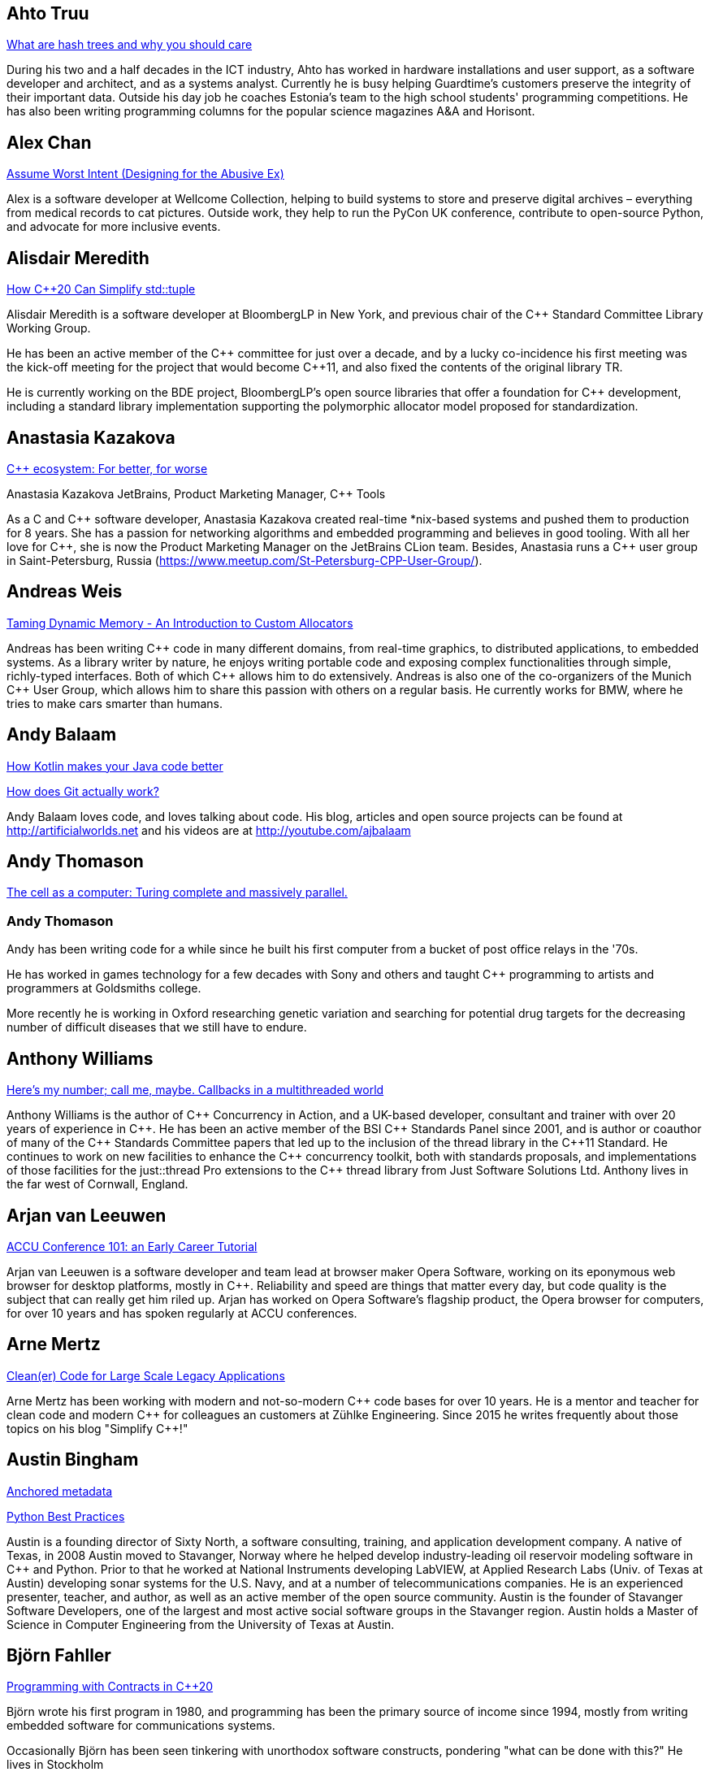 
////
.. title: ACCU 2019 Presenters
.. description: List of presenter bios with links to session blurbs.
.. type: text
////

[[XAhtoTruu]]
== Ahto Truu

link:sessions.html#XWhatarehashtreesandwhyyoushouldcare[What are hash trees and why you should care]

During his two and a half decades in the ICT industry, Ahto has worked in hardware installations and user support, as a software developer and architect, and as a systems analyst. Currently he is busy helping Guardtime's customers preserve the integrity of their important data. Outside his day job he coaches Estonia's team to the high school students' programming competitions. He has also been writing programming columns for the popular science magazines A&A and Horisont.



[[XAlexChan]]
== Alex Chan

link:sessions.html#XAssumeWorstIntentDesigningfortheAbusiveEx[Assume Worst Intent (Designing for the Abusive Ex)]

Alex is a software developer at Wellcome Collection, helping to build systems to store and
preserve digital archives – everything from medical records to cat pictures. Outside work, they
help to run the PyCon UK conference, contribute to open-source Python, and advocate for more
inclusive events.



[[XAlisdairMeredith]]
== Alisdair Meredith

link:sessions.html#XHowC20CanSimplifystdtuple[How C++20 Can Simplify std::tuple]

Alisdair Meredith is a software developer at BloombergLP in New York, and previous chair of the {cpp} Standard Committee Library Working Group.

He has been an active member of the {cpp} committee for just over a decade, and by a lucky co-incidence his first meeting was the kick-off meeting for the project that would become {cpp}11, and also fixed the contents of the original library TR.

He is currently working on the BDE project, BloombergLP's open source libraries that offer a foundation for {cpp} development, including a standard library implementation supporting the polymorphic allocator model proposed for standardization.


[[XAnastasiaKazakova]]
== Anastasia Kazakova

link:sessions.html#XCecosystemForbetterforworse[C++ ecosystem: For better, for worse]

Anastasia Kazakova
JetBrains, Product Marketing Manager, {cpp} Tools

As a C and {cpp} software developer, Anastasia Kazakova created real-time *nix-based systems and pushed them to production for 8 years. She has a passion for networking algorithms and embedded programming and believes in good tooling. With all her love for {cpp}, she is now the Product Marketing Manager on the JetBrains CLion team. Besides, Anastasia runs a {cpp} user group in Saint-Petersburg, Russia (https://www.meetup.com/St-Petersburg-CPP-User-Group/).


[[XAndreasWeis]]
== Andreas Weis

link:sessions.html#XTamingDynamicMemoryAnIntroductiontoCustomAllocators[Taming Dynamic Memory - An Introduction to Custom Allocators]

Andreas has been writing {cpp} code in many different domains, from real-time graphics, to distributed applications, to embedded systems. As a library writer by nature, he enjoys writing portable code and exposing complex functionalities through simple, richly-typed interfaces. Both of which {cpp} allows him to do extensively. Andreas is also one of the co-organizers of the Munich {cpp} User Group, which allows him to share this passion with others on a regular basis. He currently works for BMW, where he tries to make cars smarter than humans.


[[XAndyBalaam]]
== Andy Balaam

link:sessions.html#XHowKotlinmakesyourJavacodebetter[How Kotlin makes your Java code better]

link:sessions.html#XHowdoesGitactuallywork[How does Git actually work?]

Andy Balaam loves code, and loves talking about code. His blog, articles and open source projects can be found at http://artificialworlds.net and his videos are at http://youtube.com/ajbalaam


[[XAndyThomason]]
== Andy Thomason

link:sessions.html#XThecellasacomputerTuringcompleteandmassivelyparallel[The cell as a computer: Turing complete and massively parallel.]

=== Andy Thomason

Andy has been writing code for a while since he built his first computer from a bucket of post office relays in the '70s.

He has worked in games technology for a few decades with Sony and others and taught {cpp} programming to artists and programmers at Goldsmiths college.

More recently he is working in Oxford researching genetic variation and searching for potential drug targets for the decreasing number of difficult diseases that we still have to endure.


[[XAnthonyWilliams]]
== Anthony Williams

link:sessions.html#XHeresmynumbercallmemaybeCallbacksinamultithreadedworld[Here's my number; call me, maybe. Callbacks in a multithreaded world]

Anthony Williams is the author of {cpp} Concurrency in Action, and a UK-based developer, consultant and trainer with over 20 years of experience in {cpp}. He has been an active member of the BSI {cpp} Standards Panel since 2001, and is author or coauthor of many of the {cpp} Standards Committee papers that led up to the inclusion of the thread library in the {cpp}11 Standard. He continues to work on new facilities to enhance the {cpp} concurrency toolkit, both with standards proposals, and implementations of those facilities for the just::thread Pro extensions to the {cpp} thread library from Just Software Solutions Ltd. Anthony lives in the far west of Cornwall, England.


[[XArjanvanLeeuwen]]
== Arjan van Leeuwen

link:sessions.html#XACCUConference101anEarlyCareerTutorial[ACCU Conference 101: an Early Career Tutorial]

Arjan van Leeuwen is a software developer and team lead at browser maker Opera Software, working on its eponymous web browser for desktop platforms, mostly in {cpp}. Reliability and speed are things that matter every day, but code quality is the subject that can really get him riled up. Arjan has worked on Opera Software’s flagship product, the Opera browser for computers, for over 10 years and has spoken regularly at ACCU conferences.


[[XArneMertz]]
== Arne Mertz

link:sessions.html#XCleanerCodeforLargeScaleLegacyApplications[Clean(er) Code for Large Scale Legacy Applications]

Arne Mertz has been working with modern and not-so-modern {cpp} code bases for over 10 years. He is a mentor and teacher for clean code and modern {cpp} for colleagues an customers at Zühlke Engineering. Since 2015 he writes frequently about those topics on his blog "Simplify {cpp}!"


[[XAustinBingham]]
== Austin Bingham

link:sessions.html#XAnchoredmetadata[Anchored metadata]

link:sessions.html#XPythonBestPractices[Python Best Practices]

Austin is a founding director of Sixty North, a software consulting, training, and application development company. A native of Texas, in 2008 Austin moved to Stavanger, Norway where he helped develop industry-leading oil reservoir modeling software in {cpp} and Python. Prior to that he worked at National Instruments developing LabVIEW, at Applied Research Labs (Univ. of Texas at Austin) developing sonar systems for the U.S. Navy, and at a number of telecommunications companies. He is an experienced presenter, teacher, and author, as well as an active member of the open source community. Austin is the founder of Stavanger Software Developers, one of the largest and most active social software groups in the Stavanger region. Austin holds a Master of Science in Computer Engineering from the University of Texas at Austin. 


[[XBjörnFahller]]
== Björn Fahller

link:sessions.html#XProgrammingwithContractsinC20[Programming with Contracts in C++20]

Björn wrote his first program in 1980, and programming has been the primary source of income since 1994, mostly from writing embedded software for communications systems.

Occasionally Björn has been seen tinkering with unorthodox software constructs, pondering "what can be done with this?" He lives in Stockholm



[[XBurkhardKloss]]
== Burkhard Kloss

link:sessions.html#XAmodernscalablerisksystemarchitecture[A modern, scalable risk system architecture]

I only came to England to walk the Pennine Way… 25 years later I still haven’t done it. I did, though, get round to starting an AI company (spectacularly unsuccessful), joining another startup long before it was cool, learning {cpp}, and spending a lot of time on trading floors building systems for complex derivatives. Sometimes hands on, sometimes managing people. Somewhere along the way I realised you can do cool stuff quickly in Python, and I’ve never lost my fascination with making machines smarter.


[[XCBBailey]]
== CB Bailey

link:sessions.html#XCPUoptimizeddatastructuresmorefunwithassembler[CPU optimized data structures - more fun with assembler]

link:sessions.html#XHowdoesGitactuallywork[How does Git actually work?]

CB is a software developer at Bloomberg. CB works in Bloomberg Application Services where they help application developers easily write and maintain software than integrates and communicates in robust and efficient ways.

CB's previous career in software has included roles in such diverse areas as web technology, business intelligence, data warehousing, defence and radar.

CB understands the importance of optimal software practices and so has a keen interest in source control systems and best practices surrounding their use.

CB is a Git user, advocate and contributor and relishes the opportunity to slice through knotty problems with their git-fu and to teach others how to do the same.


[[XChrisOldwood]]
== Chris Oldwood

link:sessions.html#XMonitoringTurningNoiseintoSignal[Monitoring: Turning Noise into Signal]

Chris is a freelance programmer who started out as a bedroom coder in the 80’s writing assembler on 8-bit micros; these days it's enterprise grade technology in plush corporate offices. He also commentates on the Godmanchester duck race.


[[XChristopherDiBella]]
== Christopher Di Bella

link:sessions.html#XHowtoTeachCandInfluenceaGeneration[How to Teach C++ and Influence a Generation]

Christopher Di Bella is a Staff Software Engineer for Codeplay’s ComputeCpp Runtime Technology and a {cpp} teacher. He is a strong proponent for having the Concepts TS and the Ranges TS in {cpp}20. Chris spends his days working on ComputeCpp, Codeplay’s implementation of SYCL; the Khronos implementation for the Parallel STL (using SYCL); and researching Parallel Ranges, which is an attempt to bring the aforementioned Ranges TS together with the parallel algorithms. He was previously a software developer for Nasdaq, and a tutor for UNSW Australia’s COMP6771 Advanced {cpp} Programming course in Sydney, Australia. In his spare time, Chris enjoys snowboarding, playing games, and watching films.


[[XChristopherSimons]]
== Christopher Simons

link:sessions.html#XEvolutionaryAlgorithmsinPractice[Evolutionary Algorithms in Practice]

link:sessions.html#XTeachYourComputertoCodeFizzBuzz[Teach Your Computer to Code FizzBuzz]

After many years as a programmer, Chris now lectures at the University of the West of England (UWE), Bristol, in areas such as artificial intelligence and software development. Chris is interested in how software can learn from people, and vice versa, for mutual learning.


[[XDietmarKühl]]
== Dietmar Kühl

link:sessions.html#XHashing[#Hashing]

Dietmar Kühl is a senior software developer at Bloomberg L.P. working
on the data distribution environment used both internally and by enterprise installations at clients. Before joining Blooomberg he has done mainly consulting for software projects in the
finance area. He is a regular attendee of the ANSI/ISO {cpp} standards committee, presents at conferences, and he used to
be a moderator of the newsgroup comp.lang.c++.moderated. He frequently answers questions on Stackoverflow.


[[XDomDavis]]
== Dom Davis

link:sessions.html#XItsPeopleCodeismadeoutofpeople[It's People! Code is made out of people!]

Dom Davis is a veteran of The City and a casualty of The Financial Crisis. Not content with bringing the world to its knees he then went off to help break the internet before winding up in Norfolk where he messes about doing development and devops. Dom has been writing code since his childhood sometime in the last millennium – he hopes some day to become good at it.

Dom is an enthusiastic and impassioned speaker [read: he gabbles] who uses a blend of irreverent sarcasm and flippant humour to bring complex subjects to a broad audience. Whether or not they understand him is up for debate, but he likes to believe they do.


[[XEberhardGräther]]
== Eberhard Gräther

link:sessions.html#XSoftwareVisualizationThehumanesolution[Software Visualization: The humane solution]

Eberhard Gräther is software developer, user experience designer and founder at Coati Software. He started programming {cpp} in his undergraduate CS degree at Salzburg University of Applied Sciences, majoring in game development. During multiple internships in the Google Chrome Graphics and Performance Teams he worked on tools for rendering performance analysis. He then specialized in Human Computer Interaction and developer tooling during a Master's degree, where he started working on Sourcetrail, a cross-platform source explorer for faster understanding of unfamiliar source code.


[[XEoinWoods]]
== Eoin Woods

link:sessions.html#XSecurebyDesignSecurityPrinciplesfortheWorkingDeveloper[Secure by Design - Security Principles for the Working Developer]

Eoin Woods is the CTO of Endava, a technology company that delivers projects in the areas of digital, agile and automation.  Prior to joining Endava, Eoin has worked in the software engineering industry for 20 years developing system software products and complex applications in the capital markets domain.  His main technical interests are software architecture, distributed systems and computer security.  He is co-author of the well known software architecture book “Software Systems Architecture” and was the recipient of the 2018 Linda M. Northrup Award for Software Architecture, awarded by the SEI at Carnegie Mellon University. Eoin can be contacted via his web site at www.eoinwoods.info.


[[XFelixPetriconi]]
== Felix Petriconi

link:sessions.html#XAnAdventureinRaceConditions[An Adventure in Race Conditions]

link:sessions.html#XCPubQuiz[C++ Pub Quiz]

Felix Petriconi is working as a professional programmer since 1993 after he had finished his study of electrical engineering. He started his career as a teacher for intellectually gifted children, freelance programmer among others in telecommunication and automotive projects. Since 2003 he is employed as programmer and development manager at the MeVis Medical Solutions AG in Bremen, Germany. He is part of a team that develops and maintains radiological medical devices. His focus is on {cpp} development, training of {cpp}11/14/17, and application performance tuning. He is a regular speaker at the {cpp} user group in Bremen, a blog editor of https://isocpp.org, a contributor to the https://stlab.cc concurrency library and a member of the ACCU’s conference committee.



[[XFilipvanlaenen]]
== Filip van laenen

link:sessions.html#XJSR385Learningfromthe125MillionDollarMarsClimateOrbiterMistake[JSR-385: Learning from the 125 Million Dollar Mars Climate Orbiter Mistake]

Filip van Laenen is a chief architect at Computas, and has more than twenty years of experience as a Java developer and software architect. He joined JSR-385 last year as a contributor, but has until then been guilty of too many occasions of using primitive types to hold quantities.


[[XFrancesBuontempo]]
== Frances Buontempo

link:sessions.html#XEvolutionaryAlgorithmsinPractice[Evolutionary Algorithms in Practice]

link:sessions.html#XTeachYourComputertoCodeFizzBuzz[Teach Your Computer to Code FizzBuzz]

Frances Buontempo is currently editor of the ACCU’s Overload magazine and has written a book on
https://pragprog.com/book/fbmach/genetic-algorithms-and-machine-learning-for-programmers[Genetic
Algorithms and Machine Learning]

After graduating from Leeds University with a B.A. in Mathematics and Philosophy, she worked as
a mathematics and IT secondary school teacher, eventually ending up as a programmer. During this
time she obtained an M.Sc. in Pure Mathematics with the Open University, and then returned to
Leeds University, to study for a PhD in data mining to predict how toxic organic chemicals might
be. Between then and now, she has worked in various companies in London with a finance focus.

She has talked and written about various ways to program your way out of a paper bag, providing
a gentle introduction to some machine learning approaches, while trying to keep up to date with
new techniques.



[[XGailOllis]]
== Gail Ollis

link:sessions.html#XACCUConference101anEarlyCareerTutorial[ACCU Conference 101: an Early Career Tutorial]

link:sessions.html#XHelpingDeveloperstoHelpEachOther[Helping Developers to Help Each Other]

I was a professional software developer for 20 years before asking “Why did they do THAT!?” one time too many and going off to take a psychology degree to try to find out. This led inexorably to PhD research at Bournemouth University, where I submitted my thesis "Helping programmers to help each other: a technique to facilitate understanding among professional software developers" in Autumn 2018. 

Like many postgraduate researchers, I took on part-time teaching work while studying for the PhD. This uncovered a love of teaching that rapidly spiralled into a new career. I am now a full-time lecturer at Bournemouth, bringing interdisciplinary skills to teaching both programming and cyberpsychology.


[[XGeorgeCorney]]
== George Corney

link:sessions.html#XHaxeAnunderstatedpowerhouseforsoftwaredevelopment[Haxe: An understated powerhouse for software development]

George has a physics background and currently works as contract software engineer specialising in computer graphics and GPU programming. He's previously worked on rendering engines at Microsoft and developed projects for LG, the Met Office and Atlantic Productions. Outside of contract work he enjoys exploring techniques to improve the experience of software development and contributes to open source projects under the handle 'haxiomic'.


[[XGiorgioZoppi]]
== Giorgio Zoppi

link:sessions.html#XMPINAuthenticationinVehicleTracking[M-PIN Authentication in Vehicle Tracking]

Software Engineer. Graduate from Pisa University and worked in several multinational companies. Member of the team that created HP Latex 3000. Managed and implemented features in Gisiecke and Devrient Hardware Security Modules and now working in a new brand Fleet Management System.


[[XGiovanniAsproni]]
== Giovanni Asproni

link:sessions.html#XACCUConference101anEarlyCareerTutorial[ACCU Conference 101: an Early Career Tutorial]

link:sessions.html#XBeyourownThreatbuster[Be your own Threatbuster!]

Giovanni works as a Principal Consultant for Zuhlke Engineering in London. He has been helping software companies and teams become more successful for many years by providing consulting, training and advice, as well as coding, to projects of all sizes. He is both a frequent conference speaker, and organiser. He is a past Chair of the London XPDay and the ACCU conferences, the Industry & Practice co-chair for XP2016, and the Conference Chair for SPA 2018 and SPA 2019. He is a member of the ACM and the IEEE Computer Society, and contributed to the book 97 Things Every Programmer Should Know, published by O’Reilly.


[[XGregLaw]]
== Greg Law

link:sessions.html#XMoreGDBwizardryand8otheressentialLinuxapplicationdebuggingtools[More GDB wizardry and 8 other essential Linux application debugging tools]

Greg is the co-founder and CTO of Undo. He has over 20 years’ experience in the software industry and has held development and management roles at companies including the pioneering British computer firm Acorn, as well as fast-growing start ups, NexWave and Solarflare. It was at Acorn that Greg met Julian and on evenings and weekends, they invented the core technology that would eventually become UndoDB. Greg left Solarflare in 2012 to perform a dual CEO/CTO role during the start-up years. Greg has overseen the company as it transitioned from his garden shed to a scalable award-winning business. 

Greg lives in Cambridge, UK with his wife Alison and children Abi and Sam. In his spare time, Greg catches up on email.


[[XHerbSutter]]
== Herb Sutter

link:sessions.html#XDefragmentingCMakingexceptionsmoreaffordableandusable[De-fragmenting C++: Making exceptions more affordable and usable]

Herb is an author, designer of several ISO {cpp} features, and chair of the ISO {cpp} committee and the
Standard {cpp} Foundation.


[[XHubertMatthews]]
== Hubert Matthews

link:sessions.html#XOptimisingasmallrealworldCapplication[Optimising a small real-world C++ application]

Hubert Matthews has been programming in {cpp} for over 20 years and he has been teaching it for 20 years. He also works as a systems architect and software consultant. He is a member of the UK BSI standards committee for {cpp}. He lives in Oxford and in his abundant spare time he likes to pretend that he coaches rowing, dances salsa, dabbles with martial arts and drives too fast.


[[XIvanČukić]]
== Ivan Čukić

link:sessions.html#XRangesfordistributedandasynchronoussystems[Ranges for distributed and asynchronous systems]

Dr Ivan Čukić is the author of "Functional Programming in {cpp}" (Manning Publications), core developer of the KDE project and teacher at the Faculty of Mathematics in Belgrade.


[[XJeanMichaëlCelerier]]
== Jean-Michaël Celerier

link:sessions.html#XTailoredstatictoolingusingClangClazy[Tailored static tooling using Clang: Clazy]

Jean-Michaël is a software developer at KDAB, where he works on projects using {cpp}, Qt and OpenGL. He has been interested in {cpp} for 14 years and develops various open-source software for digital artists with modern {cpp} and Qt, in particular ossia score, a cross-platform intermedia sequencer. He is part of the Bordeaux {cpp} user group team.


[[XJezHiggins]]
== Jez Higgins

link:sessions.html#XSnakesIntoSnakeOilWhatBlockchainsAreAndWhyTheyreTerrible[Snakes Into Snake Oil - What Blockchains Are And Why They're Terrible]

Jez Higgins is a jobbing programmer so dedicated to the cause of software craftsmanship he once cycled to the conference from Birmingham. He'll be 50 next birthday, but it's not nagging at him or anything. He can be contacted for programming assistance or hockey coaching at jez@jezuk.co.uk or @jezhiggins.


[[XJimHague]]
== Jim Hague

link:sessions.html#XItsDNSJimbutnotasweknowit[It's DNS, Jim, but not as we know it]

After spending 13 years developing applications for Czech Air Traffic Control, Jim bailed out in 2016 and landed in the world of DNS. He now spends his workdays coding while sitting between two DNS RFC authors, and by the time the conference rolls round may be one himself.



[[XJohnLakos]]
== John Lakos

link:sessions.html#XAllocatorAwareAASoftware[Allocator-Aware (AA) Software]

John Lakos, author of Large-Scale {cpp} Software Design, and more recently his new book Large-Scale {cpp}—Volume I: Process and Architecture, serves at Bloomberg LP in New York City as a senior architect and mentor for {cpp} Software Development world-wide.  He is also an active voting member of the {cpp} Standards Committee’s Evolution Working Group. Previously, Dr. Lakos directed the design and development of infrastructure libraries for proprietary analytic financial applications at Bear Stearns. For 12 years prior, Dr. Lakos developed large frameworks and advanced ICCAD applications at Mentor Graphics, for which he holds multiple software patents. His academic credentials include a Ph.D. in Computer Science ('97) and an Sc.D. in Electrical Engineering ('89) from Columbia University. Dr. Lakos received his undergraduate degrees from MIT in Mathematics ('82) and Computer Science ('81).



[[XJonathanBoccara]]
== Jonathan Boccara

link:sessions.html#X10TechniquestoUnderstandCodeYouDontKnow[10 Techniques to Understand Code You Don't Know]

Jonathan Boccara is a Principal Engineering Lead at Murex where he works on a large codebase in {cpp}, and has to read code all the time. His primary focus is searching how to make code more expressive, either by writing clear code or by finding ways to understand existing code. He has dedicated his blog, Fluent {cpp}, to the topic of expressive code in {cpp}, and blogs frequently. Jonathan also gives internal trainings on {cpp} every day, in the short format called "Dailies".


[[XJonathanPallant]]
== Jonathan Pallant

link:sessions.html#XMonotrona1980sstylehomecomputerwritteninRust[Monotron - a 1980s style home computer written in Rust]

Jonathan is an Embedded Systems Engineer, member of the Embedded Rust Working Group and founder of the Cambridge Rust Meetup.


[[XKateGregory]]
== Kate Gregory

link:sessions.html#XEmotionalCode[Emotional Code]

link:sessions.html#XWhatDoWeMeanWhenWeSayNothingAtAll[What Do We Mean When We Say Nothing At All?]

Kate Gregory has been using {cpp} for over thirty years. 
She writes, teaches, mentors, codes, and leads projects, primarily in {cpp}. Kate is a Microsoft Regional Director, a Visual {cpp} MVP, has written over a dozen books, and speaks at conferences and user groups around the world. Kate develops courses on {cpp}, Visual Studio, and Windows programming for Pluralsight, is active on over a dozen StackExchange sites, blogs infrequently, and is happy to be part of {cpp} Twitter and the #include Discord server.


[[XKatharinaFey]]
== Katharina Fey

link:sessions.html#XAComprehensiveIntroductiontoRust[A Comprehensive Introduction to Rust]

Katharina lives in Berlin and works as a software engineer at Ferrous Systems. She's an avid open source contributer and has been working in the Rust ecosystem since 2017. She is author of many crates and active community member. Currently she’s part of the CLI working group, the community team, and generally interested in making developer experiences in Rust more ergonomic.


[[XKevlinHenney]]
== Kevlin Henney

link:sessions.html#XACCUConference101anEarlyCareerTutorial[ACCU Conference 101: an Early Career Tutorial]

link:sessions.html#XWhatDoYouMean[What Do You Mean?]

Kevlin is an independent consultant, speaker, writer and trainer. His development interests are in patterns, programming, practice and process. He has been a columnist for a number of magazines and sites and has been on far too many committees (it has been said that "a committee is a cul-de-sac down which ideas are lured and then quietly strangled"). He is co-author of _A Pattern Language for Distributed Computing_ and _On Patterns and Pattern Languages_, two volumes in the _Pattern-Oriented Software Architecture_ series. He is also editor of _97 Things Every Programmer Should Know_. He lives in Bristol and online.


[[XMAngelaSasse]]
== M Angela Sasse

link:sessions.html#XDeliveringsoftwarethatissecureandusablewhosjobisit[Delivering software that is secure and usable - who's job is it?]

M Angela Sasse FREng is the Professor of Human-Centred Security at Ruhr University Bochum in Germany, and
the Department of Computer Science at University College London, UK. A usability researcher by training, she
started investigating the causes and effects of usability issues with security mechanisms 20 years ago. In
addition to studying specific mechanisms such as passwords, biometrics, access control, and encryption, her
research has pioneered approaches to engaging employees, consumers and more recently developers and board
members to build more effective security and privacy solutions. She was been the founding Director of the
multidisciplinary UK Research Institute for Science of Cyber Security (RISCS) from 2012–2017, and was
elected Fellow of the Royal Academy on Engineering in 2015.


[[XMarshallClow]]
== Marshall Clow

link:sessions.html#XNavigatingthedevelopmentandevolutionofalibrary[Navigating the development and evolution of a library]

Marshall has been programming professionally for 35 years. He is the author of Boost.Algorithm, and has been a contributor to Boost for more than 15 years. He is the chairman of the Library working group of the {cpp} standard committee. He is the lead developer for libc++, the {cpp} standard library for LLVM.



[[XMateuszPusz]]
== Mateusz Pusz

link:sessions.html#XEffectivereplacementofdynamicpolymorphismwithstdvariant[Effective replacement of dynamic polymorphism with std::variant]

link:sessions.html#XImplementingPhysicalUnitsLibraryforC[Implementing Physical Units Library for C++]

Software architect, chief engineer, and security champion with more than 14 years of experience in designing, writing and maintaining {cpp} code for fun and living. {cpp} consultant, trainer, and evangelist focused on Modern {cpp}. His main areas of interest and expertise are code performance, low latency, stability, and security.

Mateusz worked at Intel for 13 years and now he leads {cpp} Community at EPAM Systems. He is also a founder of Train IT that provides {cpp} trainings to corporations. Mateusz is an active voting member of the ISO {cpp} Committee (WG21) where, together with the best {cpp} experts in the world, he shapes the next official version of the {cpp} language. He is also a member of WG21 Study Group 14 (SG14)  responsible for driving performance and low latency subjects in the Committee. In 2013 Mateusz won “Bench Games 2013” – worldwide competition in the {cpp} language knowledge.


[[XMathieuRopert]]
== Mathieu Ropert

link:sessions.html#XTheStateofPackageManagementinC[The State of Package Management in C++]

French {cpp} expert working on (somewhat) historical video games. Decided to upgrade his compiler once and has been blogging about build systems ever since. Past speaker at CppCon, Meeting {cpp} and ACCU. Used to run the Paris {cpp} User Group. Currently lives in Sweden.


[[XMichaelWong]]
== Michael Wong

link:sessions.html#XGPUprogrammingwithmodernC[GPU programming with modern C++]

Michael Wong is the Vice President of Research and Development at Codeplay Software, a Scottish company that produces compilers, debuggers, runtimes, testing systems, and other specialized tools to aid software development for heterogeneous systems, accelerators and special purpose processor architectures, including GPUs and DSPs. He is now a member of the open consortium group known as Khronos and is Chair of the {cpp} Heterogeneous Programming language SYCL, used for GPU dispatch in native modern {cpp} (14/17), OpenCL, as well as guiding the research and development teams of ComputeSuite, ComputeAorta/ComputeCPP. For twenty years, he was the Senior Technical Strategy Architect for IBM compilers.

He is a member of the ISO {cpp} Directions Group (DG), and the Canadian Head of Delegation to the ISO {cpp} Standard and a past CEO of OpenMP. He is also a Director and VP of ISOCPP.org, and Chair of all Programming Languages for Canada’s Standard Council. He has so many titles, it’s a wonder he can get anything done. He chairs WG21 SG14 Games Development/Low Latency/Financial/Embedded Devices and WG21 SG5 Transactional Memory, and is the co-author of a book on {cpp} and a number of {cpp}/OpenMP/Transactional Memory features including generalized attributes, user-defined literals, inheriting constructors, weakly ordered memory models, and explicit conversion operators. Having been the past {cpp} team lead to IBM’s XL {cpp} compiler means he has been messing around with designing the {cpp} language and {cpp} compilers for twenty-five years. His current research interest, i.e. what he would like to do if he had time is in the area of parallel programming, future programming models for Neural network, AI, Machine vision, safety/critical/ programming vulnerabilities, self-driving cars and low-power devices, lock-free programming, transactional memory, {cpp} benchmark performance, object model, generic programming and template metaprogramming. He holds a B.Sc from University of Toronto, and a Masters in Mathematics from University of Waterloo.

He has been asked to speak/keynote at many conferences, companies, research centers, universities, including CPPCON, Bloomberg, U of Houston, U of Toronto, ACCU, {cpp}Now, Meeting {cpp}, AD{cpp}, CASCON, Bloomberg, CERN, Barcelona Supercomputing Center, FAU Erlangen, LSU, Universidad Carlos III de Madrid, Texas A&M University, Parallel, KIT School, CGO, IWOMP/IWOCL, Code::dive, many {cpp} Users group meetings, Euro TM Graduate School, and Going Native.
He is the current Editor for the Concurrency TS and the Transactional Memory TS. 
http://wongmichael.com/about


[[XNataliaOskina]]
== Natalia Oskina

link:sessions.html#XBeyourownThreatbuster[Be your own Threatbuster!]

Russian-born Software Engineer. Started Computer Science education in Russia, specialised in
Software Engineering in London. Addicted to travelling and new technologies. Artist and dancer
at heart. Desires to explore how deep the security rabbit hole goes.



[[XNeilHorlock]]
== Neil Horlock

link:sessions.html#XInteractiveCMeetJupyterClingThedatascientistsgeekyyoungersibling[Interactive C++ : Meet Jupyter / Cling - The data scientist's geeky younger sibling]

Neil has 20+ years in financial services most of it spent in {cpp} of some description (not always good); working in a variety of roles from low latency/high-frequency trading systems to information security and architecture. He is currently working as an independent consultant and speaker and has run training courses and is a contributing analyst for the Tabb Group where he is typically engaged for FinTech company analysis and more obscure technical subjects such as Quantum Computing. Neil is a member of the ISO and BSI {cpp} panels.

Outside of work, Neil is an active STEM Ambassador, and currently runs two code clubs, one at a local school and another as part of the Kent County Libraries Digital Dens initiative to bring STEM skills into deprived communities.


[[XNiallDouglas]]
== Niall Douglas

link:sessions.html#XElsewhereMemory[Elsewhere Memory]

Niall is the author of https://ned14.github.io/outcome[Boost.Outcome], one of the founding signatories of https://wg21.link/P1026[WG21 P1026 _A call for an `Elsewhere Memory' study group_], and the primary champion of https://wg21.link/P1031[WG21 P1031 _Low level file i/o library_] amongst half a dozen of his other currently live WG21 ({cpp}) and WG14 \(C) proposal papers.


[[XPatriciaAas]]
== Patricia Aas

link:sessions.html#XTheAnatomyofanExploit[The Anatomy of an Exploit]

Patricia is a programmer who has worked mostly in {cpp} and Java. She has spent her career continuously delivering from the same code-base to a large user base, from working on two browsers (Opera and Vivaldi), to working on embedded telepresence endpoints for Cisco. She is focused on the maintainability and flexibility of software architecture, and how to extend it to provide cutting edge user experiences. Her focus on the end users has led her work more and more toward privacy and security, and she has recently started her own company, TurtleSec, hoping to contribute positively to the infosec and {cpp} communities. She is also involved in the #include<{cpp}> organization hoping to improve diversity and inclusion in the {cpp} community.


[[XPaulGrenyer]]
== Paul Grenyer

link:sessions.html#XFromnothingtotoomuchgrowingatechcommunityintheEastofEngland[From nothing to too much: growing a tech community in the East of England]

Paul is the CEO at Naked Element and a founder and organiser of Norfolk
Developers (nor(DEV)), founder and one time organiser of SyncNorwich and
one time ACCU member and committee member. Paul has been working in the
software industry for nearly 20 years and has 15 years of programming
experience prior to that.

Having worked with all sorts of companies from small startups and SMEs to
global investment banks and insurers, Paul has seen many different types of
software developed in every way you can imagine, some which worked and some
which didn’t.

Paul is also the chair of nor(DEV):con, the biggest software development
conference in the East of England.



[[XPeterBindels]]
== Peter Bindels

link:sessions.html#XHelloWorldfromScratch[Hello World from Scratch]

Peter is a {cpp} developer known for writing HippoMocks and cpp-dependencies, and less well known for encouraging {cpp} both for beginners and for uncommon target areas (OS development, embedded, server-side). He likes to rethink the basics of what we take for granted to see if new ideas emerge, and to see where previously-old ideas are now new discoveries.


[[XPeterSommerlad]]
== Peter Sommerlad

link:sessions.html#XSafeandSaneCTypes[Safe and Sane C++ Types]

Prof. Peter Sommerlad is director of IFS Institute for Software at FHO/HSR Rapperswil, Switzerland. Peter is co-author of the books POSA Vol.1 and Security Patterns and contributed to "97 things every programmer should know". His goal is to make software simpler and safer by Decremental Development: Refactoring software down to 10% its size with better architecture, testability and quality and functionality. To reach that goal his team and students created the {cpp} IDE Cevelop. Peter is a member of MISRA-{cpp}, Hillside, ACM, IEEE Computer Society, SI, ACCU, and the ISO {cpp} standardization committee.




[[XPhilNash]]
== Phil Nash

link:sessions.html#XAcceleratedTDDForMoreProductiveC[Accelerated TDD: For More Productive C++]

link:sessions.html#XTheDawnOfANewError[The Dawn Of A New Error]

Phil Nash is the author of the test frameworks, Catch – for {cpp} (and Objective-C), and Swordfish for Swift. As Developer Advocate at JetBrains he’s involved with CLion, AppCode and ReSharper {cpp}. He’s previously worked in Finance and Mobile as well as an independent consultant and coach specialising in TDD on iOS.


[[XRogerOrr]]
== Roger Orr

link:sessions.html#XACCUConference101anEarlyCareerTutorial[ACCU Conference 101: an Early Career Tutorial]

link:sessions.html#XWindowsNativeAPI[Windows Native API]

Roger has many years of experience in IT, using a variety of languages and platforms, working for a number of different companies over the years, mostly in the financial sector. His recent work has mostly been in {cpp}, on both Windows and Linux.

Roger has been a member of ACCU since 1999; he's on the ACCU committee, the ACCU conference committee, the Overload review team, and runs the Code Critique section of CVu. He also writes the occasional article for CVu and Overload.

He is chair of the UK {cpp} panel and a member of the 'Direction Group' which recommends priorities for the ISO {cpp} standardisation committee.



[[XRosemaryFrancis]]
== Rosemary Francis

link:sessions.html#XBestpracticeswhenaccessingBigDataoranyotherdata[Best practices when accessing Big Data or any other data!]

Dr Rosemary Francis is an expert in I/O profiling and high-performance computing with a PhD in Computer Architecture from the University of Cambridge. She is a regular speaker at conferences including IEEE and Linux foundation events and sits on the advisory board for the Ideaspace startup accelerator and the Raspberry Pi foundation. Rosemary founded Ellexus, the I/O profiling company, after working in the semiconductor industry. Today Ellexus provides unique application and cluster monitoring tools to commercial and research organisations around the world, helping them to optimise their applications and manage their IT infrastructure. 


[[XSasLuca]]
== Sas Luca

link:sessions.html#XTheJaiProgrammingLanguageandWhatCanWeLearnFromIt[The Jai Programming Language and What Can We Learn From It]

I am a student at the University of Leeds and main developer of Medicus. I love programming
languages and high performance. My current toy project is a compile time NES emulator.



[[XSimonBrand]]
== Simon Brand

link:sessions.html#XHelloWorldfromScratch[Hello World from Scratch]

Simon is Microsoft’s {cpp} Developer Advocate. Their background is in compilers and debuggers for embedded accelerators, but they're also interested in generic library design, metaprogramming, functional-style {cpp}, undefined behaviour, and making our communities more welcoming and inclusive.

Find them on Twitter @TartanLlama and on their blog at blog.tartanllama.xyz.


[[XStephenKelly]]
== Stephen Kelly

link:sessions.html#XExtendingclangtidyinthePresentandintheFuture[Extending clang-tidy in the Present and in the Future]

Stephen Kelly has many years of experience in Free Software and open source with significant contributions to KDE, CMake, and Qt over many years.

More recently he has been contributing to Clang Tooling APIs, adding new features to clang-tidy and clang-query as well as third-party tools.


[[XSupriyaSrivatsa]]
== Supriya Srivatsa

link:sessions.html#XGoingMultiplatformwithKotlin[Going Multiplatform with Kotlin]

link:sessions.html#XTheStoryofVillagersMarblesandOhABlockchain[The Story of Villagers, Marbles and Oh, A Blockchain]

An engineer and innovator, Supriya finds both thrill and solace in exploring and tinkering with new technologies. She has been involved with android app development lately and is a Kotlin enthusiast. She loves participating in hackathons, breathing life into ideas to create tangible products. She has won hackathons like Digital India Hackathon, WinTathon by LinkedIn, IndiaHacks - FinTech, etc. She is very fond of engaging in technical discussions and musings.


[[XThomasGuest]]
== Thomas Guest

link:sessions.html#XBootstrappedbyBoost[Bootstrapped by Boost]

@thomasguest is an experienced and enthusiastic software developer. He works for Clinithink in South Wales, where he wrestles to extract meaning from medical records using {cpp} and Python. In his spare time he enjoys puzzles, running and noodles. His website is wordaligned.org.


[[XTimurDoumler]]
== Timur Doumler

link:sessions.html#XAudioinstandardC[Audio in standard C++]

Timur Doumler is a {cpp} developer specialising in audio and music technology. Timur is an active member of the ISO {cpp} committee and the includecpp.org organisation team. He is passionate about writing clean code, providing good tools, and building inclusive communities.


[[XUbertoBarbini]]
== Uberto Barbini

link:sessions.html#XHaveFunAndLearnKotlin[Have Fun And Learn Kotlin]

Uberto is a polyglot programmer and independent consultant, with more than 20 years experience designing and building successful software products, currently working with finance institutions in London.
He is a very passionate and opinionated programmer, he enjoys public speaking and blogging.
Uberto's main interests are Jvm languages, Functional Programming and distributed computing. 
Currently in love with Kotlin.
He firmly believe in Agile Manifesto values and principles and he is practicing TDD since 2000.

https://medium.com/@ramtop

http://twitter.com/ramtop

latest talks:
https://www.youtube.com/playlist?list=PLHtcbuqXYMYAlhxoj7wL-X0DbdUAop8ud


[[XVictorCiura]]
== Victor Ciura

link:sessions.html#XFightingGitWorkflows[Fighting Git Workflows]

link:sessions.html#XRegularTypesandWhyDoICare[Regular Types and Why Do I Care ?]

Victor Ciura is a Senior Software Engineer at CAPHYON and Technical Lead on the Advanced Installer team (http://www.advancedinstaller.com). 
For over a decade, he designed and implemented several core components and libraries of Advanced Installer.  

He’s a regular guest at Computer Science Department of his Alma Mater, University of Craiova, where he gives student lectures & workshops on “Using {cpp}STL for Competitive Programming and Software Development”.  

Currently, he spends most of his time working with his team on improving and extending the repackaging and virtualization technologies in Advanced Installer IDE, helping clients migrate their Win32 desktop apps to the Windows Store (AppX/MSIX).


[[XViktorKirilov]]
== Viktor Kirilov

link:sessions.html#XNimthefirstnativelycompiledlanguagewithfullsupportforhotcodereloadingatruntime[Nim - the first natively compiled language with full support for hot code-reloading at runtime]

With 4 years of professional experience with {cpp} in the games and VFX industries, Viktor currently spends his time writing open source software (since 01.01.2016) - and occasionally doing some contract work. He is the author of doctest - "The fastest feature-rich {cpp}11 single-header testing framework". His interests are the making of games and game engines, high performance code, data oriented design, optimizing workflows and incorporating good practices in the software development process such as testing and the use of modern tools like static analysis or instrumentation. Viktor is from Sofia, Bulgaria and his profession is his hobby. Personal website: http://onqtam.com/


[[XVittorioRomeo]]
== Vittorio Romeo

link:sessions.html#XHigherorderfunctionsandfunction_ref[Higher-order functions and `function_ref`]


Vittorio Romeo is a {cpp} enthusiast from a young age, now with a BS in Computer Science from the "Università degli Studi di Messina". While following the evolution of the {cpp} standard and embracing the newest features, he worked on several open-source projects, including modern general-purpose libraries and free cross-platform indie games. Vittorio is an active member of the {cpp} community, speaking at many conferences and events. He currently maintains a YouTube channel featuring well-received modern {cpp}11 and {cpp}14 tutorials. When he's not writing code, Vittorio enjoys weightlifting and fitness-related activities, competitive/challenging computer gaming and good sci-fi movies/TV-series.


[[XWoutervanOoijen]]
== Wouter van Ooijen

link:sessions.html#XLeaveyourCbehindbetterembeddedlibraryinterfaceswithmodernC[Leave your C behind: better embedded library interfaces with modern C++]

Wouter van OOijen is a software engineer by profession and a hardware tinkerer by passion. He got his degree in Informatics from the Delft University of Technology. He has worked on embedded systems for industry, space, and military applications. Currently he teaches at the Technical Informatics section of the Hogeschool Utrecht, Netherlands. His main interest is the borderline between hardware and software. 

